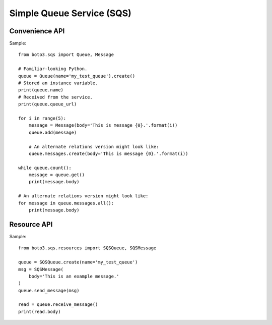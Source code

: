 ==========================
Simple Queue Service (SQS)
==========================


Convenience API
===============

Sample::

    from boto3.sqs import Queue, Message

    # Familiar-looking Python.
    queue = Queue(name='my_test_queue').create()
    # Stored an instance variable.
    print(queue.name)
    # Received from the service.
    print(queue.queue_url)

    for i in range(5):
        message = Message(body='This is message {0}.'.format(i))
        queue.add(message)

        # An alternate relations version might look like:
        queue.messages.create(body='This is message {0}.'.format(i))

    while queue.count():
        message = queue.get()
        print(message.body)

    # An alternate relations version might look like:
    for message in queue.messages.all():
        print(message.body)


Resource API
============

Sample::

    from boto3.sqs.resources import SQSQueue, SQSMessage

    queue = SQSQueue.create(name='my_test_queue')
    msg = SQSMessage(
        body='This is an example message.'
    )
    queue.send_message(msg)

    read = queue.receive_message()
    print(read.body)

